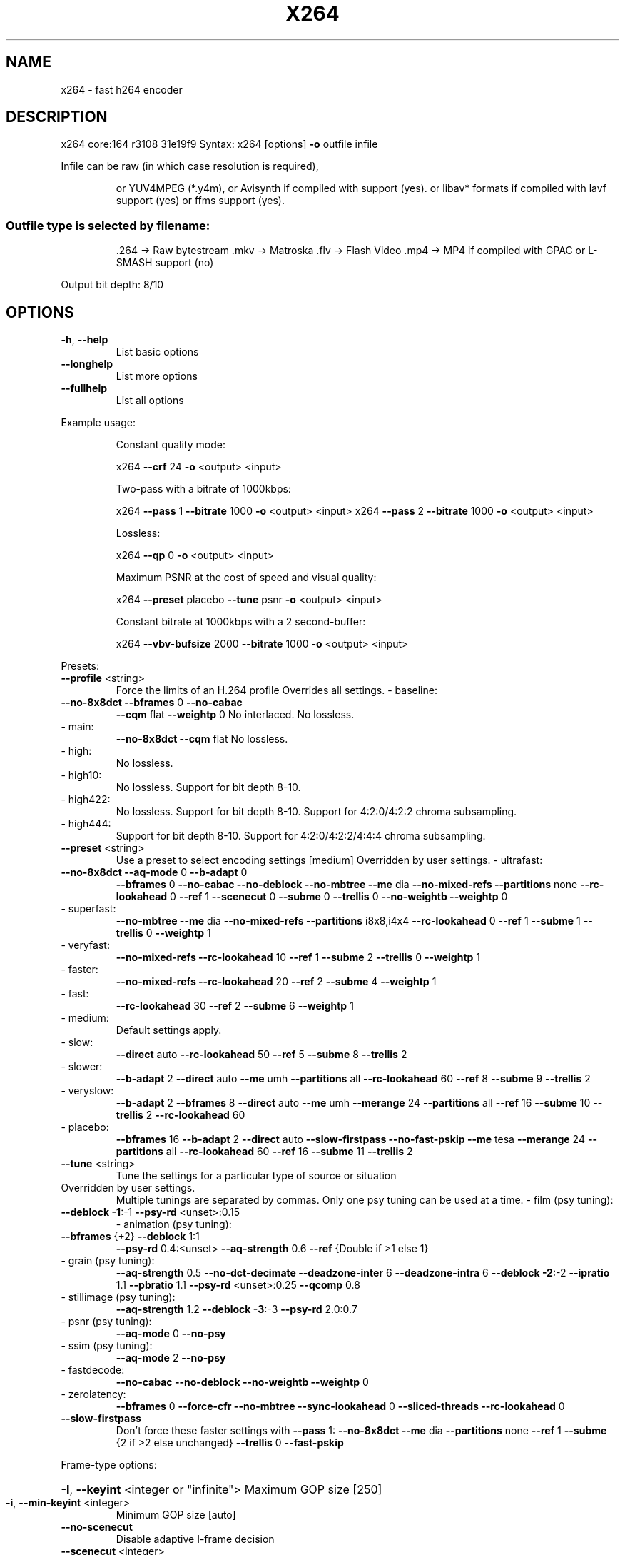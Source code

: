 .\" DO NOT MODIFY THIS FILE!  It was generated by help2man 1.49.3.
.TH X264 "1" "January 2024" "Videolan project" "User Commands"
.SH NAME
x264 \- fast h264 encoder
.SH DESCRIPTION
x264 core:164 r3108 31e19f9
Syntax: x264 [options] \fB\-o\fR outfile infile
.PP
Infile can be raw (in which case resolution is required),
.IP
or YUV4MPEG (*.y4m),
or Avisynth if compiled with support (yes).
or libav* formats if compiled with lavf support (yes) or ffms support (yes).
.SS "Outfile type is selected by filename:"
.IP
\&.264 \-> Raw bytestream
\&.mkv \-> Matroska
\&.flv \-> Flash Video
\&.mp4 \-> MP4 if compiled with GPAC or L\-SMASH support (no)
.PP
Output bit depth: 8/10
.SH OPTIONS
.TP
\fB\-h\fR, \fB\-\-help\fR
List basic options
.TP
\fB\-\-longhelp\fR
List more options
.TP
\fB\-\-fullhelp\fR
List all options
.PP
Example usage:
.IP
Constant quality mode:
.IP
x264 \fB\-\-crf\fR 24 \fB\-o\fR <output> <input>
.IP
Two\-pass with a bitrate of 1000kbps:
.IP
x264 \fB\-\-pass\fR 1 \fB\-\-bitrate\fR 1000 \fB\-o\fR <output> <input>
x264 \fB\-\-pass\fR 2 \fB\-\-bitrate\fR 1000 \fB\-o\fR <output> <input>
.IP
Lossless:
.IP
x264 \fB\-\-qp\fR 0 \fB\-o\fR <output> <input>
.IP
Maximum PSNR at the cost of speed and visual quality:
.IP
x264 \fB\-\-preset\fR placebo \fB\-\-tune\fR psnr \fB\-o\fR <output> <input>
.IP
Constant bitrate at 1000kbps with a 2 second\-buffer:
.IP
x264 \fB\-\-vbv\-bufsize\fR 2000 \fB\-\-bitrate\fR 1000 \fB\-o\fR <output> <input>
.PP
Presets:
.TP
\fB\-\-profile\fR <string>
Force the limits of an H.264 profile
Overrides all settings.
\- baseline:
.TP
\fB\-\-no\-8x8dct\fR \fB\-\-bframes\fR 0 \fB\-\-no\-cabac\fR
\fB\-\-cqm\fR flat \fB\-\-weightp\fR 0
No interlaced.
No lossless.
.TP
\- main:
\fB\-\-no\-8x8dct\fR \fB\-\-cqm\fR flat
No lossless.
.TP
\- high:
No lossless.
.TP
\- high10:
No lossless.
Support for bit depth 8\-10.
.TP
\- high422:
No lossless.
Support for bit depth 8\-10.
Support for 4:2:0/4:2:2 chroma subsampling.
.TP
\- high444:
Support for bit depth 8\-10.
Support for 4:2:0/4:2:2/4:4:4 chroma subsampling.
.TP
\fB\-\-preset\fR <string>
Use a preset to select encoding settings [medium]
Overridden by user settings.
\- ultrafast:
.TP
\fB\-\-no\-8x8dct\fR \fB\-\-aq\-mode\fR 0 \fB\-\-b\-adapt\fR 0
\fB\-\-bframes\fR 0 \fB\-\-no\-cabac\fR \fB\-\-no\-deblock\fR
\fB\-\-no\-mbtree\fR \fB\-\-me\fR dia \fB\-\-no\-mixed\-refs\fR
\fB\-\-partitions\fR none \fB\-\-rc\-lookahead\fR 0 \fB\-\-ref\fR 1
\fB\-\-scenecut\fR 0 \fB\-\-subme\fR 0 \fB\-\-trellis\fR 0
\fB\-\-no\-weightb\fR \fB\-\-weightp\fR 0
.TP
\- superfast:
\fB\-\-no\-mbtree\fR \fB\-\-me\fR dia \fB\-\-no\-mixed\-refs\fR
\fB\-\-partitions\fR i8x8,i4x4 \fB\-\-rc\-lookahead\fR 0
\fB\-\-ref\fR 1 \fB\-\-subme\fR 1 \fB\-\-trellis\fR 0 \fB\-\-weightp\fR 1
.TP
\- veryfast:
\fB\-\-no\-mixed\-refs\fR \fB\-\-rc\-lookahead\fR 10
\fB\-\-ref\fR 1 \fB\-\-subme\fR 2 \fB\-\-trellis\fR 0 \fB\-\-weightp\fR 1
.TP
\- faster:
\fB\-\-no\-mixed\-refs\fR \fB\-\-rc\-lookahead\fR 20
\fB\-\-ref\fR 2 \fB\-\-subme\fR 4 \fB\-\-weightp\fR 1
.TP
\- fast:
\fB\-\-rc\-lookahead\fR 30 \fB\-\-ref\fR 2 \fB\-\-subme\fR 6
\fB\-\-weightp\fR 1
.TP
\- medium:
Default settings apply.
.TP
\- slow:
\fB\-\-direct\fR auto \fB\-\-rc\-lookahead\fR 50 \fB\-\-ref\fR 5
\fB\-\-subme\fR 8 \fB\-\-trellis\fR 2
.TP
\- slower:
\fB\-\-b\-adapt\fR 2 \fB\-\-direct\fR auto \fB\-\-me\fR umh
\fB\-\-partitions\fR all \fB\-\-rc\-lookahead\fR 60
\fB\-\-ref\fR 8 \fB\-\-subme\fR 9 \fB\-\-trellis\fR 2
.TP
\- veryslow:
\fB\-\-b\-adapt\fR 2 \fB\-\-bframes\fR 8 \fB\-\-direct\fR auto
\fB\-\-me\fR umh \fB\-\-merange\fR 24 \fB\-\-partitions\fR all
\fB\-\-ref\fR 16 \fB\-\-subme\fR 10 \fB\-\-trellis\fR 2
\fB\-\-rc\-lookahead\fR 60
.TP
\- placebo:
\fB\-\-bframes\fR 16 \fB\-\-b\-adapt\fR 2 \fB\-\-direct\fR auto
\fB\-\-slow\-firstpass\fR \fB\-\-no\-fast\-pskip\fR
\fB\-\-me\fR tesa \fB\-\-merange\fR 24 \fB\-\-partitions\fR all
\fB\-\-rc\-lookahead\fR 60 \fB\-\-ref\fR 16 \fB\-\-subme\fR 11
\fB\-\-trellis\fR 2
.TP
\fB\-\-tune\fR <string>
Tune the settings for a particular type of source
or situation
.TP
Overridden by user settings.
Multiple tunings are separated by commas.
Only one psy tuning can be used at a time.
\- film (psy tuning):
.TP
\fB\-\-deblock\fR \fB\-1\fR:\-1 \fB\-\-psy\-rd\fR <unset>:0.15
\- animation (psy tuning):
.TP
\fB\-\-bframes\fR {+2} \fB\-\-deblock\fR 1:1
\fB\-\-psy\-rd\fR 0.4:<unset> \fB\-\-aq\-strength\fR 0.6
\fB\-\-ref\fR {Double if >1 else 1}
.TP
\- grain (psy tuning):
\fB\-\-aq\-strength\fR 0.5 \fB\-\-no\-dct\-decimate\fR
\fB\-\-deadzone\-inter\fR 6 \fB\-\-deadzone\-intra\fR 6
\fB\-\-deblock\fR \fB\-2\fR:\-2 \fB\-\-ipratio\fR 1.1
\fB\-\-pbratio\fR 1.1 \fB\-\-psy\-rd\fR <unset>:0.25
\fB\-\-qcomp\fR 0.8
.TP
\- stillimage (psy tuning):
\fB\-\-aq\-strength\fR 1.2 \fB\-\-deblock\fR \fB\-3\fR:\-3
\fB\-\-psy\-rd\fR 2.0:0.7
.TP
\- psnr (psy tuning):
\fB\-\-aq\-mode\fR 0 \fB\-\-no\-psy\fR
.TP
\- ssim (psy tuning):
\fB\-\-aq\-mode\fR 2 \fB\-\-no\-psy\fR
.TP
\- fastdecode:
\fB\-\-no\-cabac\fR \fB\-\-no\-deblock\fR \fB\-\-no\-weightb\fR
\fB\-\-weightp\fR 0
.TP
\- zerolatency:
\fB\-\-bframes\fR 0 \fB\-\-force\-cfr\fR \fB\-\-no\-mbtree\fR
\fB\-\-sync\-lookahead\fR 0 \fB\-\-sliced\-threads\fR
\fB\-\-rc\-lookahead\fR 0
.TP
\fB\-\-slow\-firstpass\fR
Don't force these faster settings with \fB\-\-pass\fR 1:
\fB\-\-no\-8x8dct\fR \fB\-\-me\fR dia \fB\-\-partitions\fR none
\fB\-\-ref\fR 1 \fB\-\-subme\fR {2 if >2 else unchanged}
\fB\-\-trellis\fR 0 \fB\-\-fast\-pskip\fR
.PP
Frame\-type options:
.HP
\fB\-I\fR, \fB\-\-keyint\fR <integer or "infinite"> Maximum GOP size [250]
.TP
\fB\-i\fR, \fB\-\-min\-keyint\fR <integer>
Minimum GOP size [auto]
.TP
\fB\-\-no\-scenecut\fR
Disable adaptive I\-frame decision
.TP
\fB\-\-scenecut\fR <integer>
How aggressively to insert extra I\-frames [40]
.TP
\fB\-\-intra\-refresh\fR
Use Periodic Intra Refresh instead of IDR frames
.TP
\fB\-b\fR, \fB\-\-bframes\fR <integer>
Number of B\-frames between I and P [3]
.TP
\fB\-\-b\-adapt\fR <integer>
Adaptive B\-frame decision method [1]
Higher values may lower threading efficiency.
\- 0: Disabled
\- 1: Fast
\- 2: Optimal (slow with high \fB\-\-bframes\fR)
.TP
\fB\-\-b\-bias\fR <integer>
Influences how often B\-frames are used [0]
.TP
\fB\-\-b\-pyramid\fR <string>
Keep some B\-frames as references [normal]
\- none: Disabled
\- strict: Strictly hierarchical pyramid
\- normal: Non\-strict (not Blu\-ray compatible)
.TP
\fB\-\-open\-gop\fR
Use recovery points to close GOPs
Only available with b\-frames
.TP
\fB\-\-no\-cabac\fR
Disable CABAC
.TP
\fB\-r\fR, \fB\-\-ref\fR <integer>
Number of reference frames [3]
.TP
\fB\-\-no\-deblock\fR
Disable loop filter
.TP
\fB\-f\fR, \fB\-\-deblock\fR <alpha:beta>
Loop filter parameters [0:0]
.TP
\fB\-\-slices\fR <integer>
Number of slices per frame; forces rectangular
slices and is overridden by other slicing options
.TP
\fB\-\-slices\-max\fR <integer>
Absolute maximum slices per frame; overrides
slice\-max\-size/slice\-max\-mbs when necessary
.HP
\fB\-\-slice\-max\-size\fR <integer> Limit the size of each slice in bytes
.HP
\fB\-\-slice\-max\-mbs\fR <integer> Limit the size of each slice in macroblocks (max)
.HP
\fB\-\-slice\-min\-mbs\fR <integer> Limit the size of each slice in macroblocks (min)
.TP
\fB\-\-tff\fR
Enable interlaced mode (top field first)
.TP
\fB\-\-bff\fR
Enable interlaced mode (bottom field first)
.TP
\fB\-\-constrained\-intra\fR
Enable constrained intra prediction.
.TP
\fB\-\-pulldown\fR <string>
Use soft pulldown to change frame rate
\- none, 22, 32, 64, double, triple, euro (requires cfr input)
.TP
\fB\-\-fake\-interlaced\fR
Flag stream as interlaced but encode progressive.
Makes it possible to encode 25p and 30p Blu\-Ray
streams. Ignored in interlaced mode.
.TP
\fB\-\-frame\-packing\fR <integer> For stereoscopic videos define frame arrangement
\- 0: checkerboard \- pixels are alternatively from L and R
\- 1: column alternation \- L and R are interlaced by column
\- 2: row alternation \- L and R are interlaced by row
\- 3: side by side \- L is on the left, R on the right
\- 4: top bottom \- L is on top, R on bottom
\- 5: frame alternation \- one view per frame
\- 6: mono \- 2D frame without any frame packing
\- 7: tile format \- L is on top\-left, R split across
.PP
Ratecontrol:
.TP
\fB\-q\fR, \fB\-\-qp\fR <integer>
Force constant QP (0\-81, 0=lossless)
.TP
\fB\-B\fR, \fB\-\-bitrate\fR <integer>
Set bitrate (kbit/s)
.TP
\fB\-\-crf\fR <float>
Quality\-based VBR (\fB\-12\-51\fR) [23.0]
.HP
\fB\-\-rc\-lookahead\fR <integer> Number of frames for frametype lookahead [40]
.HP
\fB\-\-vbv\-maxrate\fR <integer> Max local bitrate (kbit/s) [0]
.HP
\fB\-\-vbv\-bufsize\fR <integer> Set size of the VBV buffer (kbit) [0]
.TP
\fB\-\-vbv\-init\fR <float>
Initial VBV buffer occupancy [0.9]
.TP
\fB\-\-crf\-max\fR <float>
With CRF+VBV, limit RF to this value
May cause VBV underflows!
.TP
\fB\-\-qpmin\fR <integer>
Set min QP [0]
.TP
\fB\-\-qpmax\fR <integer>
Set max QP [81]
.TP
\fB\-\-qpstep\fR <integer>
Set max QP step [4]
.TP
\fB\-\-ratetol\fR <float>
Tolerance of ABR ratecontrol and VBV [1.0]
.TP
\fB\-\-ipratio\fR <float>
QP factor between I and P [1.40]
.TP
\fB\-\-pbratio\fR <float>
QP factor between P and B [1.30]
.TP
\fB\-\-chroma\-qp\-offset\fR <integer>
QP difference between chroma and luma [0]
.TP
\fB\-\-aq\-mode\fR <integer>
AQ method [1]
\- 0: Disabled
\- 1: Variance AQ (complexity mask)
\- 2: Auto\-variance AQ
\- 3: Auto\-variance AQ with bias to dark scenes
.TP
\fB\-\-aq\-strength\fR <float>
Reduces blocking and blurring in flat and
textured areas. [1.0]
.TP
\fB\-p\fR, \fB\-\-pass\fR <integer>
Enable multipass ratecontrol
\- 1: First pass, creates stats file
\- 2: Last pass, does not overwrite stats file
\- 3: Nth pass, overwrites stats file
.TP
\fB\-\-stats\fR <string>
Filename for 2 pass stats ["x264_2pass.log"]
.TP
\fB\-\-no\-mbtree\fR
Disable mb\-tree ratecontrol.
.TP
\fB\-\-qcomp\fR <float>
QP curve compression [0.60]
.TP
\fB\-\-cplxblur\fR <float>
Reduce fluctuations in QP (before curve compression) [20.0]
.TP
\fB\-\-qblur\fR <float>
Reduce fluctuations in QP (after curve compression) [0.5]
.TP
\fB\-\-zones\fR <zone0>/<zone1>/...
Tweak the bitrate of regions of the video
Each zone is of the form
.TP
<start frame>,<end frame>,<option>
where <option> is either
.TP
q=<integer> (force QP)
or  b=<float> (bitrate multiplier)
.TP
\fB\-\-qpfile\fR <string>
Force frametypes and QPs for some or all frames
Format of each line: framenumber frametype QP
QP is optional (none lets x264 choose). Frametypes: I,i,K,P,B,b.
.TP
K=<I or i> depending on open\-gop setting
QPs are restricted by qpmin/qpmax.
.PP
Analysis:
.TP
\fB\-A\fR, \fB\-\-partitions\fR <string>
Partitions to consider ["p8x8,b8x8,i8x8,i4x4"]
\- p8x8, p4x4, b8x8, i8x8, i4x4, none, all
(p4x4 requires p8x8. i8x8 requires \fB\-\-8x8dct\fR.)
.TP
\fB\-\-direct\fR <string>
Direct MV prediction mode ["spatial"]
\- none, spatial, temporal, auto
.TP
\fB\-\-no\-weightb\fR
Disable weighted prediction for B\-frames
.TP
\fB\-\-weightp\fR <integer>
Weighted prediction for P\-frames [2]
\- 0: Disabled
\- 1: Weighted refs
\- 2: Weighted refs + Duplicates
.TP
\fB\-\-me\fR <string>
Integer pixel motion estimation method ["hex"]
\- dia: diamond search, radius 1 (fast)
\- hex: hexagonal search, radius 2
\- umh: uneven multi\-hexagon search
\- esa: exhaustive search
\- tesa: hadamard exhaustive search (slow)
.TP
\fB\-\-merange\fR <integer>
Maximum motion vector search range [16]
.TP
\fB\-\-mvrange\fR <integer>
Maximum motion vector length [\-1 (auto)]
.TP
\fB\-\-mvrange\-thread\fR <int>
Minimum buffer between threads [\-1 (auto)]
.TP
\fB\-m\fR, \fB\-\-subme\fR <integer>
Subpixel motion estimation and mode decision [7]
\- 0: fullpel only (not recommended)
\- 1: SAD mode decision, one qpel iteration
\- 2: SATD mode decision
\- 3\-5: Progressively more qpel
\- 6: RD mode decision for I/P\-frames
\- 7: RD mode decision for all frames
\- 8: RD refinement for I/P\-frames
\- 9: RD refinement for all frames
\- 10: QP\-RD \- requires trellis=2, aq\-mode>0
\- 11: Full RD: disable all early terminations
.TP
\fB\-\-psy\-rd\fR <float:float>
Strength of psychovisual optimization ["1.0:0.0"]
#1: RD (requires subme>=6)
#2: Trellis (requires trellis, experimental)
.TP
\fB\-\-no\-psy\fR
Disable all visual optimizations that worsen
both PSNR and SSIM.
.TP
\fB\-\-no\-mixed\-refs\fR
Don't decide references on a per partition basis
.TP
\fB\-\-no\-chroma\-me\fR
Ignore chroma in motion estimation
.TP
\fB\-\-no\-8x8dct\fR
Disable adaptive spatial transform size
.TP
\fB\-t\fR, \fB\-\-trellis\fR <integer>
Trellis RD quantization. [1]
\- 0: disabled
\- 1: enabled only on the final encode of a MB
\- 2: enabled on all mode decisions
.TP
\fB\-\-no\-fast\-pskip\fR
Disables early SKIP detection on P\-frames
.TP
\fB\-\-no\-dct\-decimate\fR
Disables coefficient thresholding on P\-frames
.TP
\fB\-\-nr\fR <integer>
Noise reduction [0]
.TP
\fB\-\-deadzone\-inter\fR <int>
Set the size of the inter luma quantization deadzone [21]
.TP
\fB\-\-deadzone\-intra\fR <int>
Set the size of the intra luma quantization deadzone [11]
Deadzones should be in the range 0 \- 32.
.TP
\fB\-\-cqm\fR <string>
Preset quant matrices ["flat"]
\- flat, jvt
.TP
\fB\-\-cqmfile\fR <string>
Read custom quant matrices from a JM\-compatible file
Overrides any other \fB\-\-cqm\fR* options.
.TP
\fB\-\-cqm4\fR <list>
Set all 4x4 quant matrices
Takes a comma\-separated list of 16 integers.
.TP
\fB\-\-cqm8\fR <list>
Set all 8x8 quant matrices
Takes a comma\-separated list of 64 integers.
.TP
\fB\-\-cqm4i\fR, \fB\-\-cqm4p\fR, \fB\-\-cqm8i\fR, \fB\-\-cqm8p\fR <list>
Set both luma and chroma quant matrices
.TP
\fB\-\-cqm4iy\fR, \fB\-\-cqm4ic\fR, \fB\-\-cqm4py\fR, \fB\-\-cqm4pc\fR <list>
Set individual quant matrices
.PP
Video Usability Info (Annex E):
The VUI settings are not used by the encoder but are merely suggestions to
the playback equipment. See doc/vui.txt for details. Use at your own risk.
.TP
\fB\-\-overscan\fR <string>
Specify crop overscan setting ["undef"]
\- undef, show, crop
.TP
\fB\-\-videoformat\fR <string>
Specify video format ["undef"]
\- component, pal, ntsc, secam, mac, undef
.TP
\fB\-\-range\fR <string>
Specify color range ["auto"]
\- auto, tv, pc
.TP
\fB\-\-colorprim\fR <string>
Specify color primaries ["undef"]
\- undef, bt709, bt470m, bt470bg, smpte170m,
.TP
smpte240m, film, bt2020, smpte428,
smpte431, smpte432
.TP
\fB\-\-transfer\fR <string>
Specify transfer characteristics ["undef"]
\- undef, bt709, bt470m, bt470bg, smpte170m,
.TP
smpte240m, linear, log100, log316,
iec61966\-2\-4, bt1361e, iec61966\-2\-1,
bt2020\-10, bt2020\-12, smpte2084, smpte428,
arib\-std\-b67
.TP
\fB\-\-colormatrix\fR <string>
Specify color matrix setting ["???"]
\- undef, bt709, fcc, bt470bg, smpte170m,
.TP
smpte240m, GBR, YCgCo, bt2020nc, bt2020c,
smpte2085, chroma\-derived\-nc,
chroma\-derived\-c, ICtCp
.TP
\fB\-\-chromaloc\fR <integer>
Specify chroma sample location (0 to 5) [0]
.TP
\fB\-\-mastering\-display\fR <string> Specify 'G(x,y)B(x,y)R(x,y)WP(x,y)L(max,min)'
for primaries, white point, and display brightness
.TP
\fB\-\-cll\fR <string>
Specify 'max_content,max_frame_average' content
light levels
.TP
\fB\-\-alternative\-transfer\fR <string> Specify an alternative transfer
characteristics ["undef"]
.IP
\- same values as \fB\-\-transfer\fR
.TP
\fB\-\-nal\-hrd\fR <string>
Signal HRD information (requires vbv\-bufsize)
\- none, vbr, cbr (cbr not allowed in .mp4)
.TP
\fB\-\-filler\fR
Force hard\-CBR and generate filler (implied by
\fB\-\-nal\-hrd\fR cbr)
.TP
\fB\-\-pic\-struct\fR
Force pic_struct in Picture Timing SEI
.TP
\fB\-\-crop\-rect\fR <string>
Add 'left,top,right,bottom' to the bitstream\-level
cropping rectangle
.PP
Input/Output:
.TP
\fB\-o\fR, \fB\-\-output\fR <string>
Specify output file
.TP
\fB\-\-muxer\fR <string>
Specify output container format ["auto"]
\- auto, raw, mkv, flv
.TP
\fB\-\-demuxer\fR <string>
Specify input container format ["auto"]
\- auto, raw, y4m, avs, lavf, ffms
.TP
\fB\-\-input\-fmt\fR <string>
Specify input file format (requires lavf support)
.TP
\fB\-\-input\-csp\fR <string>
Specify input colorspace format for raw input
\- valid csps for `raw' demuxer:
.TP
i400, i420, yv12, nv12, nv21, i422, yv16, nv16,
yuyv, uyvy, i444, yv24, bgr, bgra, rgb
.TP
\- valid csps for `lavf' demuxer:
yuv420p, yuyv422, rgb24, bgr24, yuv422p,
yuv444p, yuv410p, yuv411p, gray, monow, monob,
pal8, yuvj420p, yuvj422p, yuvj444p, uyvy422,
uyyvyy411, bgr8, bgr4, bgr4_byte, rgb8, rgb4,
rgb4_byte, nv12, nv21, argb, rgba, abgr, bgra,
gray16be, gray16le, yuv440p, yuvj440p,
yuva420p, rgb48be, rgb48le, rgb565be, rgb565le,
rgb555be, rgb555le, bgr565be, bgr565le,
bgr555be, bgr555le, vaapi, yuv420p16le,
yuv420p16be, yuv422p16le, yuv422p16be,
yuv444p16le, yuv444p16be, dxva2_vld, rgb444le,
rgb444be, bgr444le, bgr444be, ya8, bgr48be,
bgr48le, yuv420p9be, yuv420p9le, yuv420p10be,
yuv420p10le, yuv422p10be, yuv422p10le,
yuv444p9be, yuv444p9le, yuv444p10be,
yuv444p10le, yuv422p9be, yuv422p9le, gbrp,
gbrp9be, gbrp9le, gbrp10be, gbrp10le, gbrp16be,
gbrp16le, yuva422p, yuva444p, yuva420p9be,
yuva420p9le, yuva422p9be, yuva422p9le,
yuva444p9be, yuva444p9le, yuva420p10be,
yuva420p10le, yuva422p10be, yuva422p10le,
yuva444p10be, yuva444p10le, yuva420p16be,
yuva420p16le, yuva422p16be, yuva422p16le,
yuva444p16be, yuva444p16le, vdpau, xyz12le,
xyz12be, nv16, nv20le, nv20be, rgba64be,
rgba64le, bgra64be, bgra64le, yvyu422, ya16be,
ya16le, gbrap, gbrap16be, gbrap16le, qsv, mmal,
d3d11va_vld, cuda, 0rgb, rgb0, 0bgr, bgr0,
yuv420p12be, yuv420p12le, yuv420p14be,
yuv420p14le, yuv422p12be, yuv422p12le,
yuv422p14be, yuv422p14le, yuv444p12be,
yuv444p12le, yuv444p14be, yuv444p14le,
gbrp12be, gbrp12le, gbrp14be, gbrp14le,
yuvj411p, bayer_bggr8, bayer_rggb8,
bayer_gbrg8, bayer_grbg8, bayer_bggr16le,
bayer_bggr16be, bayer_rggb16le, bayer_rggb16be,
bayer_gbrg16le, bayer_gbrg16be, bayer_grbg16le,
bayer_grbg16be, xvmc, yuv440p10le, yuv440p10be,
yuv440p12le, yuv440p12be, ayuv64le, ayuv64be,
videotoolbox_vld, p010le, p010be, gbrap12be,
gbrap12le, gbrap10be, gbrap10le, mediacodec,
gray12be, gray12le, gray10be, gray10le, p016le,
p016be, d3d11, gray9be, gray9le, gbrpf32be,
gbrpf32le, gbrapf32be, gbrapf32le, drm_prime,
opencl, gray14be, gray14le, grayf32be,
grayf32le, yuva422p12be, yuva422p12le,
yuva444p12be, yuva444p12le, nv24, nv42, vulkan,
y210be, y210le, x2rgb10le, x2rgb10be,
x2bgr10le, x2bgr10be, p210be, p210le, p410be,
p410le, p216be, p216le, p416be, p416le, vuya,
rgbaf16be, rgbaf16le, vuyx, p012le, p012be,
y212be, y212le, xv30be, xv30le, xv36be, xv36le,
rgbf32be, rgbf32le, rgbaf32be, rgbaf32le,
p212be, p212le, p412be, p412le, gbrap14be,
gbrap14le
.TP
\fB\-\-output\-csp\fR <string>
Specify output colorspace ["i420"]
\- i400, i420, i422, i444, rgb
.HP
\fB\-\-input\-depth\fR <integer> Specify input bit depth for raw input
.HP
\fB\-\-output\-depth\fR <integer> Specify output bit depth
.TP
\fB\-\-input\-range\fR <string>
Specify input color range ["auto"]
\- auto, tv, pc
.TP
\fB\-\-input\-res\fR <intxint>
Specify input resolution (width x height)
.TP
\fB\-\-index\fR <string>
Filename for input index file
.TP
\fB\-\-sar\fR width:height
Specify Sample Aspect Ratio
.TP
\fB\-\-fps\fR <float|rational>
Specify framerate
.TP
\fB\-\-seek\fR <integer>
First frame to encode
.TP
\fB\-\-frames\fR <integer>
Maximum number of frames to encode
.TP
\fB\-\-level\fR <string>
Specify level (as defined by Annex A)
.TP
\fB\-\-bluray\-compat\fR
Enable compatibility hacks for Blu\-ray support
.TP
\fB\-\-avcintra\-class\fR <integer> Use compatibility hacks for AVC\-Intra class
\- 50, 100, 200, 300, 480
.TP
\fB\-\-avcintra\-flavor\fR <string> AVC\-Intra flavor ["panasonic"]
\- panasonic, sony
.TP
\fB\-\-stitchable\fR
Don't optimize headers based on video content
Ensures ability to recombine a segmented encode
.TP
\fB\-v\fR, \fB\-\-verbose\fR
Print stats for each frame
.TP
\fB\-\-no\-progress\fR
Don't show the progress indicator while encoding
.TP
\fB\-\-quiet\fR
Quiet Mode
.TP
\fB\-\-log\-level\fR <string>
Specify the maximum level of logging ["info"]
\- none, error, warning, info, debug
.TP
\fB\-\-psnr\fR
Enable PSNR computation
.TP
\fB\-\-ssim\fR
Enable SSIM computation
.TP
\fB\-\-threads\fR <integer>
Force a specific number of threads
.HP
\fB\-\-lookahead\-threads\fR <integer> Force a specific number of lookahead threads
.TP
\fB\-\-sliced\-threads\fR
Low\-latency but lower\-efficiency threading
.TP
\fB\-\-thread\-input\fR
Run Avisynth in its own thread
.HP
\fB\-\-sync\-lookahead\fR <integer> Number of buffer frames for threaded lookahead
.TP
\fB\-\-non\-deterministic\fR
Slightly improve quality of SMP, at the cost of repeatability
.TP
\fB\-\-cpu\-independent\fR
Ensure exact reproducibility across different cpus,
as opposed to letting them select different algorithms
.TP
\fB\-\-asm\fR <integer>
Override CPU detection
.TP
\fB\-\-no\-asm\fR
Disable all CPU optimizations
.TP
\fB\-\-opencl\fR
Enable use of OpenCL
.HP
\fB\-\-opencl\-clbin\fR <string> Specify path of compiled OpenCL kernel cache
.HP
\fB\-\-opencl\-device\fR <integer> Specify OpenCL device ordinal
.TP
\fB\-\-dump\-yuv\fR <string>
Save reconstructed frames
.TP
\fB\-\-sps\-id\fR <integer>
Set SPS and PPS id numbers [0]
.TP
\fB\-\-aud\fR
Use access unit delimiters
.TP
\fB\-\-force\-cfr\fR
Force constant framerate timestamp generation
.TP
\fB\-\-tcfile\-in\fR <string>
Force timestamp generation with timecode file
.TP
\fB\-\-tcfile\-out\fR <string>
Output timecode v2 file from input timestamps
.TP
\fB\-\-timebase\fR <int/int>
Specify timebase numerator and denominator
.TP
<integer>
Specify timebase numerator for input timecode file
or specify timebase denominator for other input
.TP
\fB\-\-dts\-compress\fR
Eliminate initial delay with container DTS hack
.PP
Filtering:
.HP
\fB\-\-vf\fR, \fB\-\-video\-filter\fR <filter0>/<filter1>/... Apply video filtering to the input file
.IP
Filter options may be specified in <filter>:<option>=<value> format.
.IP
Available filters:
crop:left,top,right,bottom
.IP
removes pixels from the edges of the frame
.IP
resize:[width,height][,sar][,fittobox][,csp][,method]
.IP
resizes frames based on the given criteria:
\- resolution only: resizes and adapts sar to avoid stretching
\- sar only: sets the sar and resizes to avoid stretching
\- resolution and sar: resizes to given resolution and sets the sar
\- fittobox: resizes the video based on the desired constraints
.IP
\- width, height, both
.IP
\- fittobox and sar: same as above except with specified sar
\- csp: convert to the given csp. syntax: [name][:depth]
.IP
\- valid csp names [keep current]: i400, i420, yv12, nv12, nv21, i422, yv16, nv16, yuyv, uyvy, i444, yv24, bgr, bgra, rgb
\- depth: 8 or 16 bits per pixel [keep current]
.IP
note: not all depths are supported by all csps.
\- method: use resizer method ["bicubic"]
.IP
\- fastbilinear, bilinear, bicubic, experimental, point,
\- area, bicublin, gauss, sinc, lanczos, spline
.IP
select_every:step,offset1[,...]
.IP
apply a selection pattern to input frames
step: the number of frames in the pattern
offsets: the offset into the step to select a frame
see: http://avisynth.nl/index.php/Select#SelectEvery
.PP
(libswscale 7.5.100)
(libavformat 60.16.100)
(ffmpegsource 3.0.1.0)
built on Apr 12 2023, gcc: 13.2.0
x264 configuration: \fB\-\-chroma\-format\fR=\fI\,all\/\fR
libx264 configuration: \fB\-\-chroma\-format\fR=\fI\,all\/\fR
x264 license: GPL version 2 or later
libswscale/libavformat/ffmpegsource license: GPL version 2 or later
